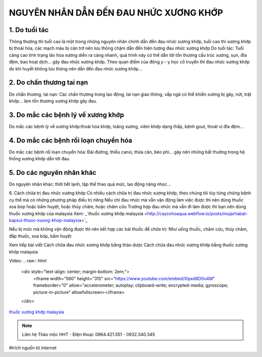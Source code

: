 NGUYÊN NHÂN DẪN ĐẾN ĐAU NHỨC XƯƠNG KHỚP
========

.. image:: /img/thuoc-xuong-khop-malaysia-mujarhabat-kapsu-mau-do(17).jpg

1. Do tuổi tác
--------
Thông thường thì tuổi cao là một trong những nguyên nhân chính dẫn đến đau nhức xương khớp, tuổi cao thì xương khớp bị thoái hóa, các mạch máu bị cản trở nên lưu thông chậm dẫn đến hiện tượng đau nhức xương khớp
Do tuổi tác: Tuổi càng cao tình trạng lão hóa xương diễn ra càng nhanh, quá trình này có thể dẫn tới tổn thương cấu trúc xương, sụn, đĩa đệm, bao hoạt dịch… gây đau nhức xương khớp.
Theo quan điểm của đông y - y học cổ truyền thì đau nhức xương khớp do khí huyết không lưu thông nên dẫn đến đau nhức xương khớp…

2. Do chấn thương tai nạn
-----------
Do chấn thương, tai nạn: Các chấn thương trong lao động, tai nạn giao thông, vấp ngã có thể khiến xương bị gãy, nứt, trật khớp… làm tổn thương xương khớp gây đau.

3. Do mắc các bệnh lý về xương khớp
----------
Do mắc các bệnh lý về xương khớp:thoái hóa khớp, loãng xương, viêm khớp dạng thấp, bệnh gout, thoát vị đĩa đệm…

4. Do mắc các bệnh rối loạn chuyển hóa
--------------
Do mắc các bệnh rối loạn chuyển hóa: Đái đường, thiếu canxi, thừa cân, béo phì… gây nên những bất thường trong hệ thống xương khớp dẫn tới đau.

5. Do các nguyên nhân khác
----------------------
Do nguyên nhân khác: thời tiết lạnh, tập thể thao quá mức, lao động năng nhọc…

6. Cách chữa trị đau nhức xương khớp 
Có nhiều cách chữa trị đau nhức xương khớp, theo chúng tôi tùy từng chứng bệnh cụ thể mà có những phương pháp điều trị riêng
Nếu chỉ đau nhức mà vẫn vận động làm việc được thì nên dùng thuốc xoa bóp hoặc bấm huyệt, hoặc thủy châm, hoặc châm cứu
Trường hợp đau nhức mà vẫn đi làm được thì bạn nên dùng thuốc xương khớp của malaysia
Xem:
_`thuốc xương khớp malaysia <http://caycohoaqua.webflow.io/posts/mujarhabat-kapsul-thuoc-xuong-khop-malaysia>`_

.. image:: /img/thuoc-xuong-khop-malaysia-mujarhabat-kapsu-mau-do(25).jpg

Nếu bị mức mà không vận động được thì nên kết hợp các bài thuốc để chữa trị: Như uống thuốc, châm cứu, thủy châm, đắp thuốc, xoa bóp, bấm huyệt

Xem tiếp bài viết
Cách chữa đau nhức xương khớp bằng thảo dược
Cách chữa đau nhức xương khớp bằng thuốc xương khớp malaysia

Video: 
.. raw:: html

    <div style="text-align: center; margin-bottom: 2em;">
        <iframe width="560" height="315" src="https://www.youtube.com/embed/Xipxd6D0v4M" frameborder="0" allow="accelerometer; autoplay; clipboard-write; encrypted-media; gyroscope; picture-in-picture" allowfullscreen></iframe>
    </div>


`thuốc xương khớp malaysia <http://caycohoaqua.webflow.io/posts/mujarhabat-kapsul-thuoc-xuong-khop-malaysia>`_

.. note:: Liên hệ Thảo mộc HHT - Điện thoại: 0964.421.551 - 0932.340.345
.. image:: /img/thuoc-xuong-khop-malaysia-mujarhabat-kapsu-mau-do(9).jpg

#trích nguồn từ internet

